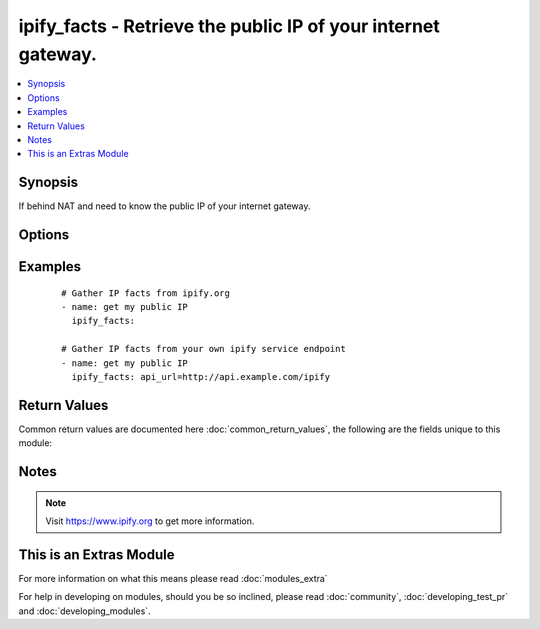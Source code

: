 .. _ipify_facts:


ipify_facts - Retrieve the public IP of your internet gateway.
++++++++++++++++++++++++++++++++++++++++++++++++++++++++++++++

.. versionadded:: 2.0


.. contents::
   :local:
   :depth: 1


Synopsis
--------

If behind NAT and need to know the public IP of your internet gateway.




Options
-------

.. raw:: html

    <table border=1 cellpadding=4>
    <tr>
    <th class="head">parameter</th>
    <th class="head">required</th>
    <th class="head">default</th>
    <th class="head">choices</th>
    <th class="head">comments</th>
    </tr>
            <tr>
    <td>api_url<br/><div style="font-size: small;"></div></td>
    <td>no</td>
    <td>https://api.ipify.org</td>
        <td><ul></ul></td>
        <td><div>URL of the ipify.org API service.</div><div><code>?format=json</code> will be appended per default.</div></td></tr>
        </table>
    </br>



Examples
--------

 ::

    # Gather IP facts from ipify.org
    - name: get my public IP
      ipify_facts:
    
    # Gather IP facts from your own ipify service endpoint
    - name: get my public IP
      ipify_facts: api_url=http://api.example.com/ipify

Return Values
-------------

Common return values are documented here :doc:`common_return_values`, the following are the fields unique to this module:

.. raw:: html

    <table border=1 cellpadding=4>
    <tr>
    <th class="head">name</th>
    <th class="head">description</th>
    <th class="head">returned</th>
    <th class="head">type</th>
    <th class="head">sample</th>
    </tr>

        <tr>
        <td> ipify_public_ip </td>
        <td> Public IP of the internet gateway. </td>
        <td align=center> success </td>
        <td align=center> string </td>
        <td align=center> 1.2.3.4 </td>
    </tr>
        
    </table>
    </br></br>

Notes
-----

.. note:: Visit https://www.ipify.org to get more information.


    
This is an Extras Module
------------------------

For more information on what this means please read :doc:`modules_extra`

    
For help in developing on modules, should you be so inclined, please read :doc:`community`, :doc:`developing_test_pr` and :doc:`developing_modules`.

